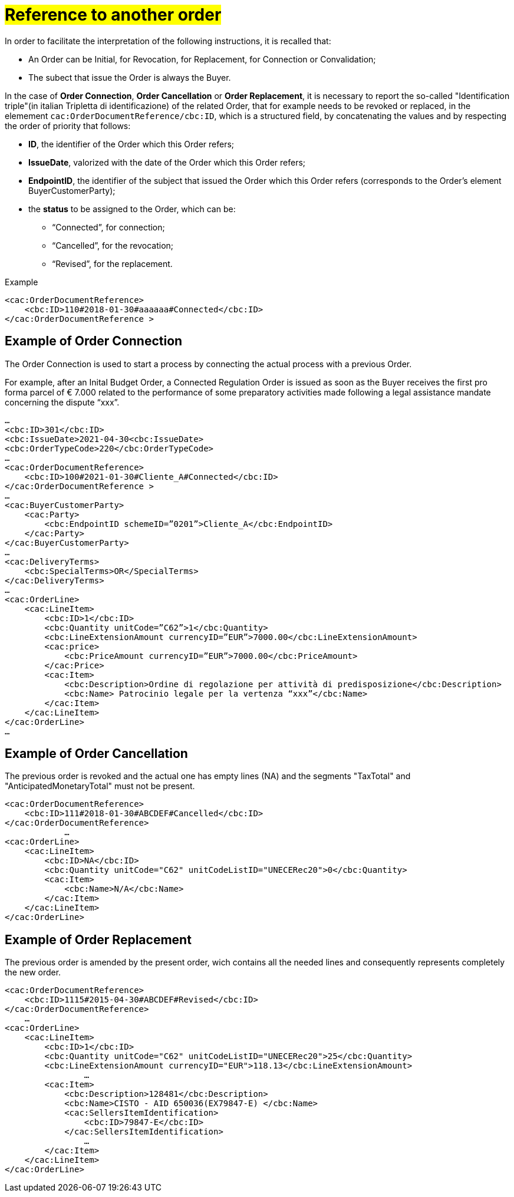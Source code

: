 [[TITOLO]]
= #Reference to another order#

In order to facilitate the interpretation of the following instructions, it is recalled that:

* An Order can be Initial, for Revocation, for Replacement, for Connection or Convalidation;
* The subect that issue the Order is always the Buyer.

In the case of *Order Connection*, *Order Cancellation* or *Order Replacement*, it is necessary to report the so-called "Identification triple"(in italian Tripletta di identificazione) of the related Order, that for example needs to be revoked or replaced, in the elemement `cac:OrderDocumentReference/cbc:ID`, which is a structured field, by concatenating the values and by respecting the order of priority that follows:

* *ID*, the identifier of the Order which this Order refers;

* *IssueDate*, valorized with the date of the Order which this Order refers;

* *EndpointID*, the identifier of the subject that issued the Order which this Order refers (corresponds to the Order's element BuyerCustomerParty);

* the *status* to be assigned to the Order, which can be: +

** “Connected”, for connection;
** “Cancelled”, for the revocation;
** “Revised”, for the replacement.

.Example
[source, xml, indent=0]
----
<cac:OrderDocumentReference>
    <cbc:ID>110#2018-01-30#aaaaaa#Connected</cbc:ID>
</cac:OrderDocumentReference >
----

:leveloffset: +1

[[TITOLO]]
=  Example of Order Connection

The Order Connection is used to start a process by connecting the actual process with a previous Order. +

For example, after an Inital Budget Order, a Connected Regulation Order is issued as soon as the Buyer receives the first pro forma parcel of € 7.000 related to the performance of some preparatory activities made following a legal assistance mandate concerning the dispute “xxx”. 

[source, xml, indent=0]
----
…
<cbc:ID>301</cbc:ID>
<cbc:IssueDate>2021-04-30<cbc:IssueDate>
<cbc:OrderTypeCode>220</cbc:OrderTypeCode>
…
<cac:OrderDocumentReference>
    <cbc:ID>100#2021-01-30#Cliente_A#Connected</cbc:ID>
</cac:OrderDocumentReference >
…
<cac:BuyerCustomerParty>
    <cac:Party>
        <cbc:EndpointID schemeID=”0201”>Cliente_A</cbc:EndpointID>
    </cac:Party>
</cac:BuyerCustomerParty>
…
<cac:DeliveryTerms>
    <cbc:SpecialTerms>OR</SpecialTerms>
</cac:DeliveryTerms>
…
<cac:OrderLine>
    <cac:LineItem>
        <cbc:ID>1</cbc:ID>
        <cbc:Quantity unitCode=”C62”>1</cbc:Quantity>
        <cbc:LineExtensionAmount currencyID=”EUR”>7000.00</cbc:LineExtensionAmount>
        <cac:price>
            <cbc:PriceAmount currencyID=”EUR”>7000.00</cbc:PriceAmount>
        </cac:Price>
        <cac:Item>
            <cbc:Description>Ordine di regolazione per attività di predisposizione</cbc:Description>
            <cbc:Name> Patrocinio legale per la vertenza “xxx”</cbc:Name>
        </cac:Item>
    </cac:LineItem>
</cac:OrderLine>
…
----

:leveloffset: -1



:leveloffset: +1

[[TITOLO]]
=  Example of Order Cancellation

The previous order is revoked and the actual one has empty lines (NA) and the segments "TaxTotal" and "AnticipatedMonetaryTotal" must not be present.

[source, xml, indent=0]
----
<cac:OrderDocumentReference>
    <cbc:ID>111#2018-01-30#ABCDEF#Cancelled</cbc:ID>
</cac:OrderDocumentReference>
            …
<cac:OrderLine>
    <cac:LineItem>
        <cbc:ID>NA</cbc:ID>
        <cbc:Quantity unitCode="C62" unitCodeListID="UNECERec20">0</cbc:Quantity>
        <cac:Item>
            <cbc:Name>N/A</cbc:Name>
        </cac:Item>
    </cac:LineItem>
</cac:OrderLine>
----

:leveloffset: -1


:leveloffset: +1

[[TITOLO]]
= Example of Order Replacement

The previous order is amended by the present order, wich contains all the needed lines and consequently represents completely the new order.

[source, xml, indent=0]
----
<cac:OrderDocumentReference>
    <cbc:ID>1115#2015-04-30#ABCDEF#Revised</cbc:ID>
</cac:OrderDocumentReference>
    …
<cac:OrderLine>
    <cac:LineItem>
        <cbc:ID>1</cbc:ID>
        <cbc:Quantity unitCode="C62" unitCodeListID="UNECERec20">25</cbc:Quantity>
        <cbc:LineExtensionAmount currencyID="EUR">118.13</cbc:LineExtensionAmount>
                …
        <cac:Item>
            <cbc:Description>128481</cbc:Description>
            <cbc:Name>CISTO - AID 650036(EX79847-E) </cbc:Name>
            <cac:SellersItemIdentification>
                <cbc:ID>79847-E</cbc:ID>
            </cac:SellersItemIdentification>
                …
        </cac:Item>
    </cac:LineItem>
</cac:OrderLine>
----

:leveloffset: -1